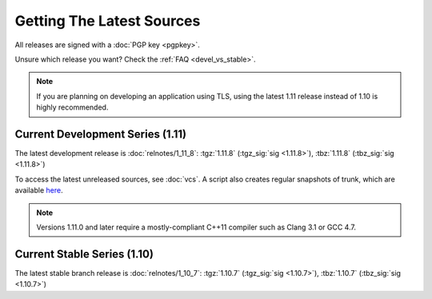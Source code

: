 
Getting The Latest Sources
========================================

All releases are signed with a :doc:`PGP key <pgpkey>`.

Unsure which release you want? Check the :ref:`FAQ <devel_vs_stable>`.

.. note::

   If you are planning on developing an application using TLS, using
   the latest 1.11 release instead of 1.10 is highly recommended.

Current Development Series (1.11)
----------------------------------------

The latest development release is :doc:`relnotes/1_11_8`:
:tgz:`1.11.8` (:tgz_sig:`sig <1.11.8>`),
:tbz:`1.11.8` (:tbz_sig:`sig <1.11.8>`)

To access the latest unreleased sources, see :doc:`vcs`. A script also
creates regular snapshots of trunk, which are available `here
<https://files.randombit.net/botan/snapshots/>`_.

.. note::

   Versions 1.11.0 and later require a mostly-compliant C++11 compiler
   such as Clang 3.1 or GCC 4.7.

Current Stable Series (1.10)
----------------------------------------

The latest stable branch release is :doc:`relnotes/1_10_7`:
:tgz:`1.10.7` (:tgz_sig:`sig <1.10.7>`),
:tbz:`1.10.7` (:tbz_sig:`sig <1.10.7>`)

..
  Windows Installer
  ^^^^^^^^^^^^^^^^^^^^^^^^^^^^^^^^^^^^^^^^

  Windows installers for use with Visual C++ 2010
  :installer_x86_32:`1.10.5` (:installer_sig_x86_32:`sig <1.10.5>`)
  and
  :installer_x86_64:`1.10.5` (:installer_sig_x86_64:`sig <1.10.5>`)
  are also available.
